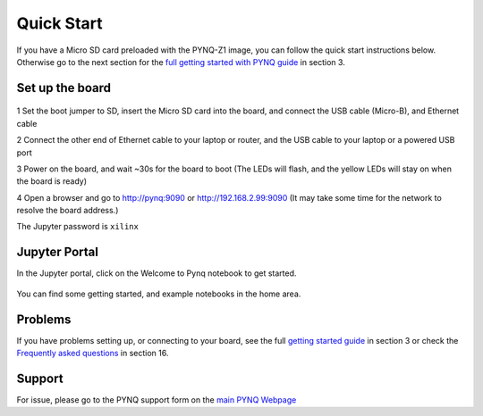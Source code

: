 **************
Quick Start
**************

If you have a Micro SD card preloaded with the PYNQ-Z1 image, you can follow the quick start instructions below. Otherwise go to the next section for the `full getting started with PYNQ guide <2_getting_started.html>`_ in section 3. 

Set up the board
=================

   .. image:: ./images/pynqz1_quick_start.jpg
      :align: center

1 Set the boot jumper to SD, insert the Micro SD card into the board, and connect the USB cable (Micro-B), and Ethernet cable

2 Connect the other end of Ethernet cable to your laptop or router, and the USB cable to your laptop or a powered USB port

3 Power on the board, and wait ~30s for the board to boot (The LEDs will flash, and the yellow LEDs will stay on when the board is ready)

4 Open a browser and go to `http://pynq:9090 <http://pynq:9090>`_ or  `http://192.168.2.99:9090 <http://192.168.2.99:9090>`_  (It may take some time for the network to resolve the board address.)

The Jupyter password is ``xilinx``
 
Jupyter Portal
===============

In the Jupyter portal, click on the Welcome to Pynq notebook to get started. 

   .. image:: ./images/portal_homepage.jpg
      :height: 600px
      :scale: 75%
      :align: center

You can find some getting started, and example notebooks in the home area. 

Problems
=============

If you have problems setting up, or connecting to your board, see the full `getting started guide <2_getting_started.html>`_ in section 3 or check the `Frequently asked questions <14_faqs.html>`_ in section 16.


Support
=========

For issue, please go to the PYNQ  support form on the `main PYNQ Webpage <http://www.pynq.io>`_


